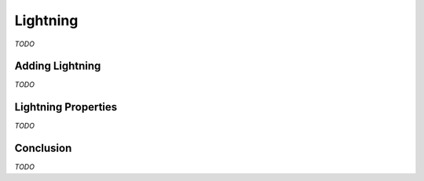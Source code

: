 Lightning
=========

*TODO*

Adding Lightning
----------------

*TODO*

Lightning Properties
--------------------

*TODO*

Conclusion
----------

*TODO*
